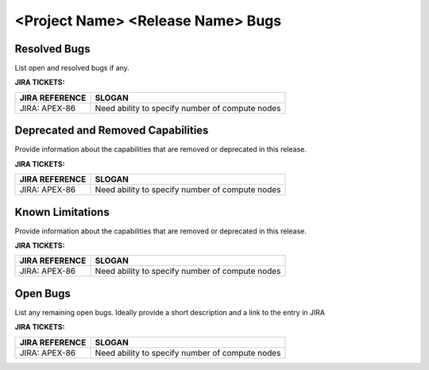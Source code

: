 =============================================
<Project Name> <Release Name> Bugs
=============================================


Resolved Bugs
===============
List open and resolved bugs if any.

**JIRA TICKETS:**

+--------------------------------------+--------------------------------------+
| **JIRA REFERENCE**                   | **SLOGAN**                           |
|                                      |                                      |
+--------------------------------------+--------------------------------------+
| JIRA: APEX-86                        | Need ability to specify number of    |
|                                      | compute nodes                        |
+--------------------------------------+--------------------------------------+

Deprecated and Removed Capabilities
=====================================
Provide information about the capabilities that are removed or
deprecated in this release.

**JIRA TICKETS:**

+--------------------------------------+--------------------------------------+
| **JIRA REFERENCE**                   | **SLOGAN**                           |
|                                      |                                      |
+--------------------------------------+--------------------------------------+
| JIRA: APEX-86                        | Need ability to specify number of    |
|                                      | compute nodes                        |
+--------------------------------------+--------------------------------------+

Known Limitations
=====================================
Provide information about the capabilities that are removed or
deprecated in this release.

**JIRA TICKETS:**

+--------------------------------------+--------------------------------------+
| **JIRA REFERENCE**                   | **SLOGAN**                           |
|                                      |                                      |
+--------------------------------------+--------------------------------------+
| JIRA: APEX-86                        | Need ability to specify number of    |
|                                      | compute nodes                        |
+--------------------------------------+--------------------------------------+

Open Bugs
=====================================
List any remaining open bugs. Ideally provide a short description and a 
link to the entry in JIRA

**JIRA TICKETS:**

+--------------------------------------+--------------------------------------+
| **JIRA REFERENCE**                   | **SLOGAN**                           |
|                                      |                                      |
+--------------------------------------+--------------------------------------+
| JIRA: APEX-86                        | Need ability to specify number of    |
|                                      | compute nodes                        |
+--------------------------------------+--------------------------------------+